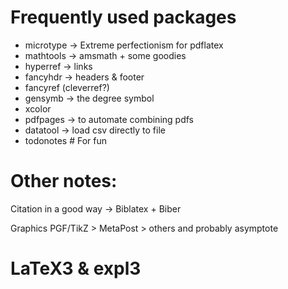 * Frequently used packages
- microtype -> Extreme perfectionism for pdflatex
- mathtools -> amsmath + some goodies
- hyperref -> links
- fancyhdr -> headers & footer
- fancyref (cleverref?)
- gensymb -> the degree symbol
- xcolor
- pdfpages -> to automate combining pdfs
- datatool -> load csv directly to file
- todonotes # For fun

* Other notes:
Citation in a good way -> Biblatex + Biber

Graphics PGF/TikZ > MetaPost > others and probably asymptote


* LaTeX3 & expl3
